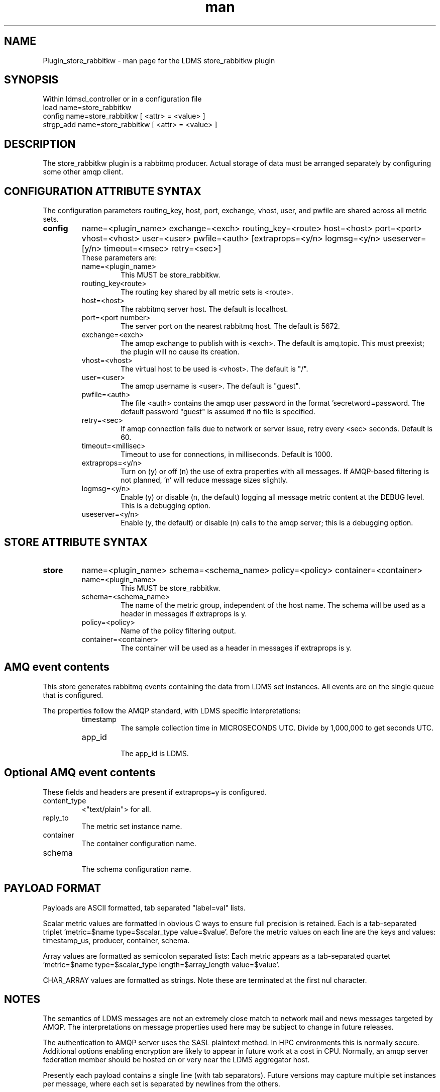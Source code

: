.\" Manpage for Plugin_store_rabbitkw
.\" Contact ovis-help@ca.sandia.gov to correct errors or typos.
.TH man 7 "10 Jun 2018" "kw" "LDMS Plugin store_rabbitkw man page"

.SH NAME
Plugin_store_rabbitkw - man page for the LDMS store_rabbitkw plugin

.SH SYNOPSIS
Within ldmsd_controller or in a configuration file
.br
load name=store_rabbitkw
.br
config name=store_rabbitkw [ <attr> = <value> ]
.br
strgp_add name=store_rabbitkw [ <attr> = <value> ]

.SH DESCRIPTION
The store_rabbitkw plugin is a rabbitmq producer. Actual storage of data must be arranged separately by configuring some other amqp client.
.PP

.SH CONFIGURATION ATTRIBUTE SYNTAX

The configuration parameters routing_key, host, port, exchange, vhost, user, and pwfile are shared across all metric sets.

.TP
.BR config
name=<plugin_name> exchange=<exch> routing_key=<route> host=<host> port=<port> vhost=<vhost> user=<user> pwfile=<auth> [extraprops=<y/n> logmsg=<y/n> useserver=[y/n> timeout=<msec> retry=<sec>]
.br
These parameters are:
.RS
.TP
name=<plugin_name>
.br
This MUST be store_rabbitkw.
.TP
routing_key<route>
.br
The routing key shared by all metric sets is <route>.
.TP
host=<host>
.br
The rabbitmq server host. The default is localhost.
.TP
port=<port number>
.br
The server port on the nearest rabbitmq host. The default is 5672.
.TP
exchange=<exch>
.br
The amqp exchange to publish with is <exch>. The default is amq.topic.
This must preexist; the plugin will no cause its creation.
.TP
vhost=<vhost>
.br
The virtual host to be used is <vhost>. The default is "/".
.TP
user=<user>
.br
The amqp username is <user>. The default is "guest".
.TP
pwfile=<auth>
.br
The file <auth> contains the amqp user password in the format 'secretword=password. The default password "guest" is assumed if no file is specified.
.TP
retry=<sec>
.br
If amqp connection fails due to network or server issue, retry every <sec> seconds. Default is 60.
.TP
timeout=<millisec>
.br
Timeout to use for connections, in milliseconds. Default is 1000.
.TP
extraprops=<y/n>
.br
Turn on (y) or off (n) the use of extra properties with all messages.
If AMQP-based filtering is not planned, 'n' will reduce message sizes slightly.
.TP
logmsg=<y/n>
.br
Enable (y) or disable (n, the default) logging all message metric content at the DEBUG level. This is a debugging option.
.TP
useserver=<y/n>
.br
Enable (y, the default) or disable (n) calls to the amqp server; this is a debugging option.
.RE


.SH STORE ATTRIBUTE SYNTAX

.TP
.BR store
name=<plugin_name> schema=<schema_name> policy=<policy> container=<container>
.br
.RS
.TP
name=<plugin_name>
.br
This MUST be store_rabbitkw.
.TP
schema=<schema_name>
.br
The name of the metric group, independent of the host name.
The schema will be used as a header in messages if extraprops is y.
.TP
policy=<policy>
.br
Name of the policy filtering output.
.TP
container=<container>
.br
The container will be used as a header in messages if extraprops is y.

.RE

.SH AMQ event contents

This store generates rabbitmq events containing the data from LDMS set instances.
All events are on the single queue that is configured.
.PP
The properties follow the AMQP standard, with LDMS specific interpretations:
.RS
.TP
timestamp
.br
The sample collection time in MICROSECONDS UTC. Divide by 1,000,000 to get seconds UTC.
.TP
app_id
.br
The app_id is LDMS.
.SH Optional AMQ event contents
These fields and headers are present if extraprops=y is configured.
.TP
content_type
.br
<"text/plain"> for all.
.TP
reply_to
.br
The metric set instance name.
.TP
container
.br
The container configuration name.
.TP
schema
.br
The schema configuration name.
.RE

.SH PAYLOAD FORMAT

Payloads are ASCII formatted, tab separated "label=val" lists.
.PP
Scalar metric values are formatted in obvious C ways to ensure full precision is retained. Each is a tab-separated triplet 'metric=$name type=$scalar_type value=$value'. Before the metric values on each line are the keys and values: timestamp_us, producer, container, schema.
.PP
Array values are formatted as semicolon separated lists: Each metric appears as a tab-separated quartet 'metric=$name type=$scalar_type length=$array_length value=$value'. 
.PP
CHAR_ARRAY values are formatted as strings. Note these are terminated at the first nul character.

.SH NOTES
.PP
.PP
The semantics of LDMS messages are not an extremely close match to network mail and news messages targeted by AMQP. The interpretations on message properties used here may be subject to change in future releases.
.PP
The authentication to AMQP server uses the SASL plaintext method. In HPC environments this is normally secure. Additional options enabling encryption are likely to appear in future work at a cost in CPU. Normally, an amqp server federation member should be hosted on or very near the LDMS aggregator host.
.PP
Presently each payload contains a single line (with tab separators). 
Future versions may capture multiple set instances per message, where each set is separated by newlines from the others.
.PP
The behavior of this AMQP client when faced with AMQP server disappearance is to retry
connection later and to ignore any metric data seen while disconnected.

.SH BUGS
.PP
String data containing tab characters are not compatible with this data encoding.
This may be fixed when a satisfactory alternate representation is agreed for these special characters.

.SH EXAMPLES
.PP
See the LDMS test script rabbitkw

.SH ADMIN HINTS
.PP
On Linux, this requires an amqp service (typically rabbitmq-server.service)
running in the network. That service may require epmd.service.

.SH SEE ALSO
ldmsd(8), rabbitmq-server(1), ldmsd_controller(8), store_rabbitv3(7)

